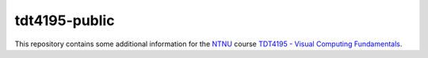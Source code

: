 ==============
tdt4195-public
==============

This repository contains some additional information for the `NTNU`_ course `TDT4195 - Visual Computing Fundamentals`_.


.. Links

.. _NTNU: https://www.ntnu.edu/
.. _TDT4195 - Visual Computing Fundamentals: https://www.ntnu.edu/studies/courses/TDT4195/
